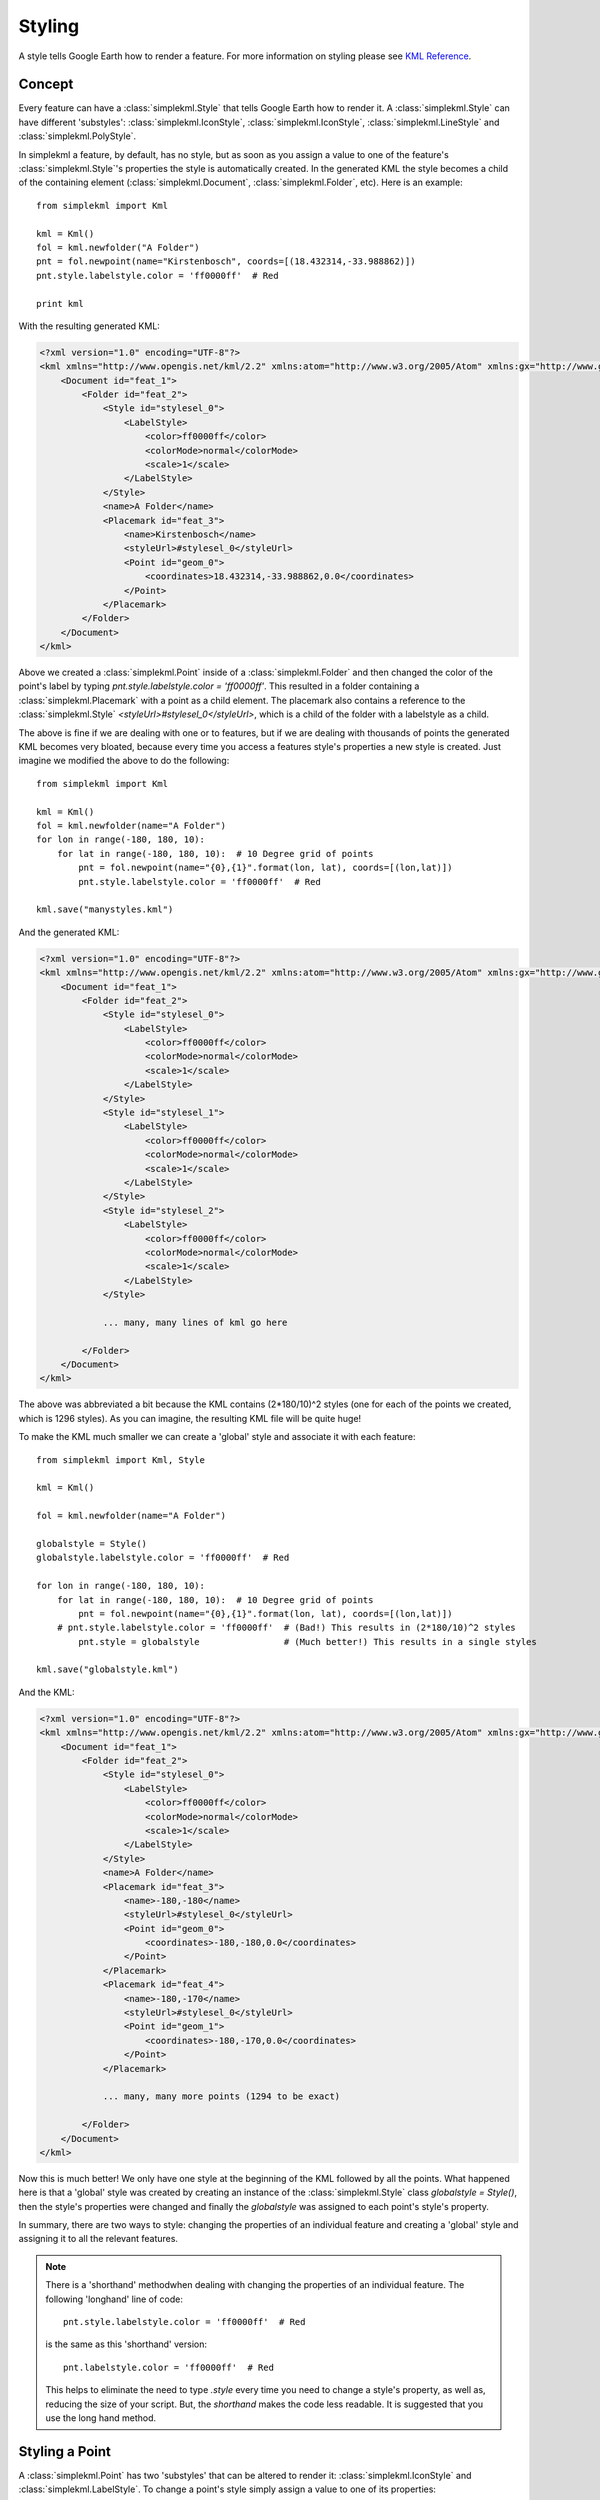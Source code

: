 Styling
=======

A style tells Google Earth how to render a feature. For more information on styling please see `KML Reference <http://code.google.com/apis/kml/documentation/kmlreference.html>`_.

Concept
-------

Every feature can have a :class:`simplekml.Style` that tells Google Earth how to render it. A :class:`simplekml.Style` can have different 'substyles':  :class:`simplekml.IconStyle`, :class:`simplekml.IconStyle`, :class:`simplekml.LineStyle` and :class:`simplekml.PolyStyle`. 

In simplekml a feature, by default, has no style, but as soon as you assign a value to one of the feature's :class:`simplekml.Style`'s properties the style is automatically created. In the generated KML the style becomes a child of the containing element (:class:`simplekml.Document`, :class:`simplekml.Folder`, etc). Here is an example::

    from simplekml import Kml

    kml = Kml()
    fol = kml.newfolder("A Folder")
    pnt = fol.newpoint(name="Kirstenbosch", coords=[(18.432314,-33.988862)])
    pnt.style.labelstyle.color = 'ff0000ff'  # Red
    
    print kml

With the resulting generated KML:

.. code-block:: xml

    <?xml version="1.0" encoding="UTF-8"?>
    <kml xmlns="http://www.opengis.net/kml/2.2" xmlns:atom="http://www.w3.org/2005/Atom" xmlns:gx="http://www.google.com/kml/ext/2.2" xmlns:kml="http://www.opengis.net/kml/2.2" xmlns:xal="urn:oasis:names:tc:ciq:xsdschema:xAL:2.0">
        <Document id="feat_1">
            <Folder id="feat_2">
                <Style id="stylesel_0">
                    <LabelStyle>
                        <color>ff0000ff</color>
                        <colorMode>normal</colorMode>
                        <scale>1</scale>
                    </LabelStyle>
                </Style>
                <name>A Folder</name>
                <Placemark id="feat_3">
                    <name>Kirstenbosch</name>
                    <styleUrl>#stylesel_0</styleUrl>
                    <Point id="geom_0">
                        <coordinates>18.432314,-33.988862,0.0</coordinates>
                    </Point>
                </Placemark>
            </Folder>
        </Document>
    </kml>

Above we created a :class:`simplekml.Point` inside of a :class:`simplekml.Folder` and then changed the color of the point's label by typing `pnt.style.labelstyle.color = 'ff0000ff'`. This resulted in a folder containing a :class:`simplekml.Placemark` with a point as a child element. The placemark also contains a reference to the :class:`simplekml.Style` `<styleUrl>#stylesel_0</styleUrl>`, which is a child of the folder with a labelstyle as a child.

The above is fine if we are dealing with one or to features, but if we are dealing with thousands of points the generated KML becomes very bloated, because every time you access a features style's properties a new style is created. Just imagine we modified the above to do the following::

    from simplekml import Kml

    kml = Kml()
    fol = kml.newfolder(name="A Folder")
    for lon in range(-180, 180, 10):
        for lat in range(-180, 180, 10):  # 10 Degree grid of points
            pnt = fol.newpoint(name="{0},{1}".format(lon, lat), coords=[(lon,lat)])
            pnt.style.labelstyle.color = 'ff0000ff'  # Red

    kml.save("manystyles.kml")

And the generated KML:

.. code-block:: xml

    <?xml version="1.0" encoding="UTF-8"?>
    <kml xmlns="http://www.opengis.net/kml/2.2" xmlns:atom="http://www.w3.org/2005/Atom" xmlns:gx="http://www.google.com/kml/ext/2.2" xmlns:kml="http://www.opengis.net/kml/2.2" xmlns:xal="urn:oasis:names:tc:ciq:xsdschema:xAL:2.0">
        <Document id="feat_1">
            <Folder id="feat_2">
                <Style id="stylesel_0">
                    <LabelStyle>
                        <color>ff0000ff</color>
                        <colorMode>normal</colorMode>
                        <scale>1</scale>
                    </LabelStyle>
                </Style>
                <Style id="stylesel_1">
                    <LabelStyle>
                        <color>ff0000ff</color>
                        <colorMode>normal</colorMode>
                        <scale>1</scale>
                    </LabelStyle>
                </Style>
                <Style id="stylesel_2">
                    <LabelStyle>
                        <color>ff0000ff</color>
                        <colorMode>normal</colorMode>
                        <scale>1</scale>
                    </LabelStyle>
                </Style>

                ... many, many lines of kml go here

            </Folder>
        </Document>
    </kml>

The above was abbreviated a bit because the KML contains (2*180/10)^2 styles (one for each of the points we created, which is 1296 styles). As you can imagine, the resulting KML file will be quite huge! 

To make the KML much smaller we can create a 'global' style and associate it with each feature::


    from simplekml import Kml, Style

    kml = Kml()

    fol = kml.newfolder(name="A Folder")

    globalstyle = Style()
    globalstyle.labelstyle.color = 'ff0000ff'  # Red

    for lon in range(-180, 180, 10):
        for lat in range(-180, 180, 10):  # 10 Degree grid of points
            pnt = fol.newpoint(name="{0},{1}".format(lon, lat), coords=[(lon,lat)])
        # pnt.style.labelstyle.color = 'ff0000ff'  # (Bad!) This results in (2*180/10)^2 styles
            pnt.style = globalstyle  		   # (Much better!) This results in a single styles

    kml.save("globalstyle.kml")

And the KML:

.. code-block:: xml

    <?xml version="1.0" encoding="UTF-8"?>
    <kml xmlns="http://www.opengis.net/kml/2.2" xmlns:atom="http://www.w3.org/2005/Atom" xmlns:gx="http://www.google.com/kml/ext/2.2" xmlns:kml="http://www.opengis.net/kml/2.2" xmlns:xal="urn:oasis:names:tc:ciq:xsdschema:xAL:2.0">
        <Document id="feat_1">
            <Folder id="feat_2">
                <Style id="stylesel_0">
                    <LabelStyle>
                        <color>ff0000ff</color>
                        <colorMode>normal</colorMode>
                        <scale>1</scale>
                    </LabelStyle>
                </Style>
                <name>A Folder</name>
                <Placemark id="feat_3">
                    <name>-180,-180</name>
                    <styleUrl>#stylesel_0</styleUrl>
                    <Point id="geom_0">
                        <coordinates>-180,-180,0.0</coordinates>
                    </Point>
                </Placemark>
                <Placemark id="feat_4">
                    <name>-180,-170</name>
                    <styleUrl>#stylesel_0</styleUrl>
                    <Point id="geom_1">
                        <coordinates>-180,-170,0.0</coordinates>
                    </Point>
                </Placemark>

                ... many, many more points (1294 to be exact)

            </Folder>
        </Document>
    </kml>


Now this is much better! We only have one style at the beginning of the KML followed by all the points. What happened here is that a 'global' style was created by creating an instance of the :class:`simplekml.Style` class `globalstyle = Style()`, then the style's properties were changed and finally the `globalstyle` was assigned to each point's style's property.

In summary, there are two ways to style: changing the properties of an individual feature and creating a 'global' style and assigning it to all the relevant features.

.. note::

    There is a 'shorthand' methodwhen dealing with changing the properties of an individual feature. The following 'longhand' line of code::

      pnt.style.labelstyle.color = 'ff0000ff'  # Red

    is the same as this 'shorthand' version::

      pnt.labelstyle.color = 'ff0000ff'  # Red

    This helps to eliminate the need to type `.style` every time you need to change a style's property, as well as, reducing the size of your script. But, the `shorthand` makes the code less readable. It is suggested that you use the long hand method.

Styling a Point
---------------

A :class:`simplekml.Point` has two 'substyles' that can be altered to render it: :class:`simplekml.IconStyle` and :class:`simplekml.LabelStyle`. To change a point's style simply assign a value to one of its properties::

    pnt = kml.newpoint(name="Kirstenbosch", coords=[(18.432314,-33.988862)])
    pnt.style.labelstyle.color = 'ff0000ff'  # Red

That changed the text "Kirestenbosch" to red. See `KML Reference <http://code.google.com/apis/kml/documentation/kmlreference.html#color KML Reference>`_ for the format of the color string. Now lets edit some more of the style::

    pnt.style.labelstyle.scale = 2  # Text twice as big
    pnt.style.iconstyle.color = 'ffff0000'  # Blue
    pnt.style.iconstyle.scale = 3  # Icon thrice as big
    pnt.style.iconstyle.icon.href = 'http://maps.google.com/mapfiles/kml/shapes/info-i.png'


Styling a LineString
--------------------

A :class:`simplekml.LineString` has one 'substyle' that can be altered to render it::

    lin = kml.newlinestring(name="Pathway", description="A pathway in Kirstenbosch",
                            coords=[(18.43312,-33.98924), (18.43224,-33.98914),
                                    (18.43144,-33.98911), (18.43095,-33.98904)])
    lin.style.linestyle.color = 'ff0000ff'  # Red
    lin.style.linestyle.width= 10  # 10 pixels


Styling a Polygon
-----------------

A :class:`simplekml.Polygon` has two 'substyles' that can be altered to render it:  :class:`simplekml.LineStyle` and :class:`simplekml.PolyStyle`. Below is code for a :class:`simplekml.Polygon` without a border that is slightly transparent::

    pol = kml.newpolygon(name="Atrium Garden",
                         outerboundaryis=[(18.43348,-33.98985), (18.43387,-33.99004),
                                          (18.43410,-33.98972), (18.43371,-33.98952),
                                          (18.43348,-33.98985)],
                         innerboundaryis=[(18.43360,-33.98982), (18.43386,-33.98995),
                                          (18.43401,-33.98974), (18.43376,-33.98962),
                                          (18.43360,-33.98982)])
    pol.style.polystyle.color = '990000ff'  # Transparent red
    pol.style.polystyle.outline = 0
    
Styling MultiGeometry
---------------------
Applying a style to M
